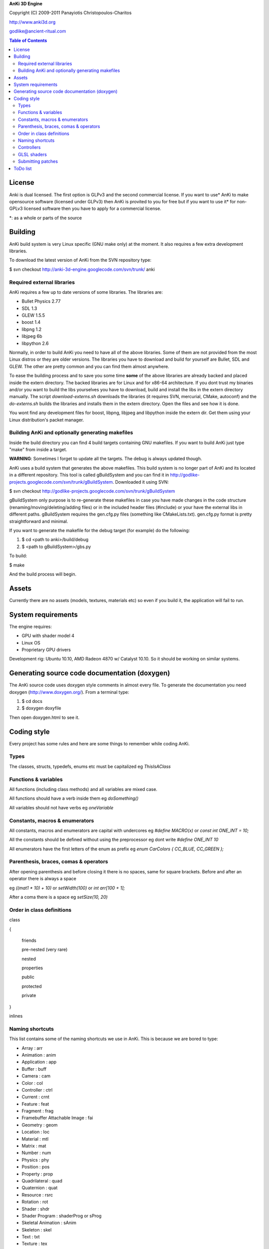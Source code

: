 **AnKi 3D Engine**

Copyright (C) 2009-2011 Panayiotis Christopoulos-Charitos

http://www.anki3d.org

godlike@ancient-ritual.com

.. contents:: Table of Contents


=======
License
=======

Anki is dual licensed. The first option is GLPv3 and the second commercial
license. If you want to use* AnKi to make opensource software (licensed under
GLPv3) then AnKi is provited to you for free but if you want to use it* for
non-GPLv3 licensed software then you have to apply for a commercial license.

\*: as a whole or parts of the source


========
Building
========

AnKi build system is very Linux specific (GNU make only) at the moment. It
also requires a few extra development libraries.

To download the latest version of AnKi from the SVN repository type:

$ svn checkout http://anki-3d-engine.googlecode.com/svn/trunk/ anki


Required external libraries
---------------------------

AnKi requires a few up to date versions of some libraries. The libraries are:
  
- Bullet Physics 2.77
- SDL 1.3
- GLEW 1.5.5
- boost 1.4
- libpng 1.2
- libjpeg 6b
- libpython 2.6

Normally, in order to build AnKi you need to have all of the above libraries. 
Some of them are not provided from the most Linux distros or they are older
versions. The libraries you have to download and build for yourself are Bullet,
SDL and GLEW. The other are pretty common and you can find them almost anywhere.


To ease the building process and to save you some time **some** of the above
libraries are already backed and placed inside the extern directory. The backed
libraries are for Linux and for x86-64 architecture. If you dont trust my
binaries and/or you want to build the libs yourselves you have to download,
build and install the libs in the extern directory manually. The script
*download-externs.sh* downloads the libraries (it requires SVN, mercurial,
CMake, autoconf) and the *do-externs.sh* builds the libraries and installs them
in the extern directory. Open the files and see how it is done.

You wont find any development files for boost, libpng, libjpeg and libpython
inside the extern dir. Get them using your Linux distribution's packet manager.


Building AnKi and optionally generating makefiles
-------------------------------------------------

Inside the build directory you can find 4 build targets containing GNU
makefiles. If you want to build AnKi just type "make" from inside a target.

**WARNING**: Sometimes I forget to update all the targets. The debug is always 
updated though.

AnKi uses a build system that generates the above makefiles. This build system
is no longer part of AnKi and its located in a different repository. This tool
is called gBuildSystem and you can find it in
http://godlike-projects.googlecode.com/svn/trunk/gBuildSystem. Downloaded it
using SVN:

$ svn checkout http://godlike-projects.googlecode.com/svn/trunk/gBuildSystem


gBuildSystem only purpose is to re-generate these makefiles in case you have
made changes in the code structure (renaming/moving/deleting/adding files) or in
the included header files (#include) or your have the external libs in different
paths. gBuildSystem requires the gen.cfg.py files (something like
CMakeLists.txt). gen.cfg.py format is pretty straightforward and minimal.

If you want to generate the makefile for the debug target (for example) do the
following:

#) $ cd <path to anki>/build/debug
#) $ <path to gBuildSystem>/gbs.py

To build:

$ make

And the build process will begin. 
  

======
Assets
======

Currently there are no assets (models, textures, materials etc) so even if you
build it, the application will fail to run.


===================
System requirements
===================

The engine requires:

- GPU with shader model 4
- Linux OS
- Proprietary GPU drivers

Development rig: Ubuntu 10.10, AMD Radeon 4870 w/ Catalyst 10.10. So it should
be working on similar systems.


==============================================
Generating source code documentation (doxygen)
==============================================

The AnKi source code uses doxygen style comments in almost every file. To
generate the documentation you need doxygen (http://www.doxygen.org/). From a
terminal type:

#) $ cd docs
#) $ doxygen doxyfile

Then open doxygen.html to see it.
  

============
Coding style
============

Every project has some rules and here are some things to remember while coding
AnKi.


Types
-----

The classes, structs, typedefs, enums etc must be capitalized eg *ThisIsAClass*


Functions & variables
---------------------

All functions (including class methods) and all variables are mixed case.

All functions should have a verb inside them eg *doSomething()*

All variables should not have verbs eg *oneVariable*


Constants, macros & enumerators
-------------------------------

All constants, macros and enumerators are capital with undercores eg *#define 
MACRO(x)* or *const int ONE_INT = 10;*

All the constants should be defined without using the preprocessor eg dont write
*#define ONE_INT 10*

All enumerators have the first letters of the enum as prefix eg
*enum CarColors { CC_BLUE, CC_GREEN };*


Parenthesis, braces, comas & operators
--------------------------------------

After opening parenthesis and before closing it there is no spaces, same for
square brackets. Before and after an operator there is always a space

eg *((mat1 * 10) + 10)* or *setWidth(100)* or *int arr[100 + 1];*

After a coma there is a space eg *setSize(10, 20)*


Order in class definitions
--------------------------

class 

{

  friends
	
  pre-nested (very rare)
	
  nested
	
  properties
	
  public
	
  protected
	
  private 
	
}

inlines


Naming shortcuts
----------------

This list contains some of the naming shortcuts we use in AnKi. This is because
we are bored to type:

- Array                        : arr
- Animation                    : anim
- Application                  : app
- Buffer                       : buff
- Camera                       : cam
- Color                        : col
- Controller                   : ctrl
- Current                      : crnt
- Feature                      : feat
- Fragment                     : frag
- Framebuffer Attachable Image : fai
- Geometry                     : geom
- Location                     : loc
- Material                     : mtl
- Matrix                       : mat
- Number                       : num
- Physics                      : phy
- Position                     : pos
- Property                     : prop
- Quadrilateral                : quad
- Quaternion                   : quat
- Resource                     : rsrc
- Rotation                     : rot
- Shader                       : shdr
- Shader Program               : shaderProg or sProg
- Skeletal Animation           : sAnim
- Skeleton                     : skel
- Text                         : txt
- Texture                      : tex
- Transformation               : trf
- Transform Feedback           : trffb
- Translation                  : tsl
- Triangle                     : tri
- Utility                      : util
- Variable                     : var
- Vector                       : vec
- Vertex                       : vert

Anything else should be typed full.


Controllers
-----------

The controllers are part of the scene node objects. They control the node's
behaviour. 

They have an input (script, animation, etc) and they control a scene node. The
naming convention of the controllers is:

<what the controller controls><the input of the contoller>Ctrl

For Example:

MeshSkelNodeCtrl A Mesh is controlled by a SkelNode


GLSL shaders
------------

The same rules apply to GLSL shaders but with a few changes:

All the vars you can find in a GLSL shader program are either attributes,
uniforms or in/out vars (varyings) and everything else. The attributes and
uniforms are mixed case. The in/out vars are mixed case as well but they have a
prefix string that indicates their output. For example if a var is output from
the vertex shader it will have a 'v' before its name. The In detail:

v: Vertex shader
tc: Tessellation control shader
te: Tessellation evaluation shader
g: Geometry shader
f: Fragment shader

All the other variables (locals and globals) inside the code are mixed case but
with a leading and a following underscore. 


Submitting patches
------------------

If you want to update/patch a file (for example Main.cpp) do:

- Make the changes on that file
- Save the differences in a file using "svn diff Main.cpp > /tmp/diff"
- E-mail the "diff" file with subject "[PATCH] Main.cpp updates"


=========
ToDo list
=========

- Continue working on the new coding style in shaders
- Changes in the blending objects problem. The BS will become one stage and the
  PPS will be divided in two steps. The first will apply the SSAO and the EdgeAA
  in the IS_FAI and the second will do the rest
- The second Physics demo: Create a box that is geting moved by the user. It has
  to interact with the other boxes
- Set the gravity of a certain body to a lower value and see how it behaves
- In the Ragdoll bullet demo try to change the distances of the bodies
- Ask in the bullet forum:
	- How to make floating particles like smoke. But first try with one body and
	  manualy setting the gravity
	- What the btCollisionObject::setActivationState takes as parameter?
- Re-enable the stencil tex in Ms.cpp and replace all the stencil buffers with
  that (Smo, Bs) to save memory
- See if the restrictions in FBOs (all FAIs same size) still apply
- See what happens if I write *#pragma anki attribute <randName> 10* where
  randName does not exist. Do the same for tranform feedback varyings
  
